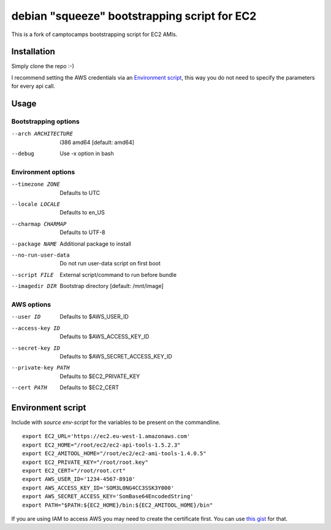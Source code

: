 debian "squeeze" bootstrapping script for EC2
=============================================

This is a fork of camptocamps bootstrapping script for EC2 AMIs.

Installation
------------
Simply clone the repo :-)

I recommend setting the AWS credentials via an `Environment script`_,
this way you do not need to specify the parameters for every api call.

Usage
-----

Bootstrapping options
"""""""""""""""""""""
--arch ARCHITECTURE
	i386 amd64 [default: amd64]
--debug
	Use -x option in bash

Environment options
"""""""""""""""""""
--timezone ZONE
	Defaults to UTC
--locale LOCALE
	Defaults to en_US
--charmap CHARMAP
	Defaults to UTF-8
--package NAME
	Additional package to install
--no-run-user-data
	Do not run user-data script on first boot
--script FILE
	External script/command to run before bundle
--imagedir DIR
	Bootstrap directory [default: /mnt/image]

AWS options
"""""""""""
--user ID
	Defaults to $AWS_USER_ID
--access-key ID
	Defaults to $AWS_ACCESS_KEY_ID
--secret-key ID
	Defaults to $AWS_SECRET_ACCESS_KEY_ID
--private-key PATH
	Defaults to $EC2_PRIVATE_KEY
--cert PATH
	Defaults to $EC2_CERT

Environment script
------------------
Include with `source env-script` for the variables to be present on the commandline.
::

	export EC2_URL='https://ec2.eu-west-1.amazonaws.com'
	export EC2_HOME="/root/ec2/ec2-api-tools-1.5.2.3"
	export EC2_AMITOOL_HOME="/root/ec2/ec2-ami-tools-1.4.0.5"
	export EC2_PRIVATE_KEY="/root/root.key"
	export EC2_CERT="/root/root.crt"
	export AWS_USER_ID='1234-4567-8910'
	export AWS_ACCESS_KEY_ID='SOM3L0NG4CC3SSK3Y000'
	export AWS_SECRET_ACCESS_KEY='SomBase64EncodedString'
	export PATH="$PATH:${EC2_HOME}/bin:${EC2_AMITOOL_HOME}/bin"

If you are using IAM to access AWS you may need to create the certificate first. You can use `this gist <https://gist.github.com/2629062>`_ for that.